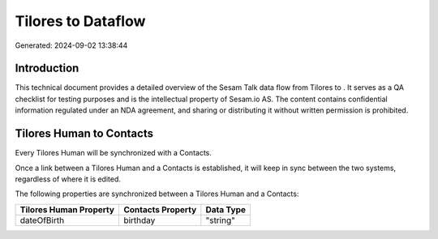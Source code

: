 ====================
Tilores to  Dataflow
====================

Generated: 2024-09-02 13:38:44

Introduction
------------

This technical document provides a detailed overview of the Sesam Talk data flow from Tilores to . It serves as a QA checklist for testing purposes and is the intellectual property of Sesam.io AS. The content contains confidential information regulated under an NDA agreement, and sharing or distributing it without written permission is prohibited.

Tilores Human to  Contacts
--------------------------
Every Tilores Human will be synchronized with a  Contacts.

Once a link between a Tilores Human and a  Contacts is established, it will keep in sync between the two systems, regardless of where it is edited.

The following properties are synchronized between a Tilores Human and a  Contacts:

.. list-table::
   :header-rows: 1

   * - Tilores Human Property
     -  Contacts Property
     -  Data Type
   * - dateOfBirth
     - birthday
     - "string"

